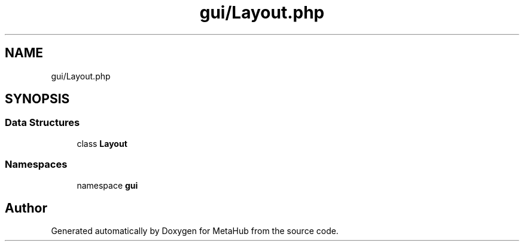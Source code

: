 .TH "gui/Layout.php" 3 "MetaHub" \" -*- nroff -*-
.ad l
.nh
.SH NAME
gui/Layout.php
.SH SYNOPSIS
.br
.PP
.SS "Data Structures"

.in +1c
.ti -1c
.RI "class \fBLayout\fP"
.br
.in -1c
.SS "Namespaces"

.in +1c
.ti -1c
.RI "namespace \fBgui\fP"
.br
.in -1c
.SH "Author"
.PP 
Generated automatically by Doxygen for MetaHub from the source code\&.
